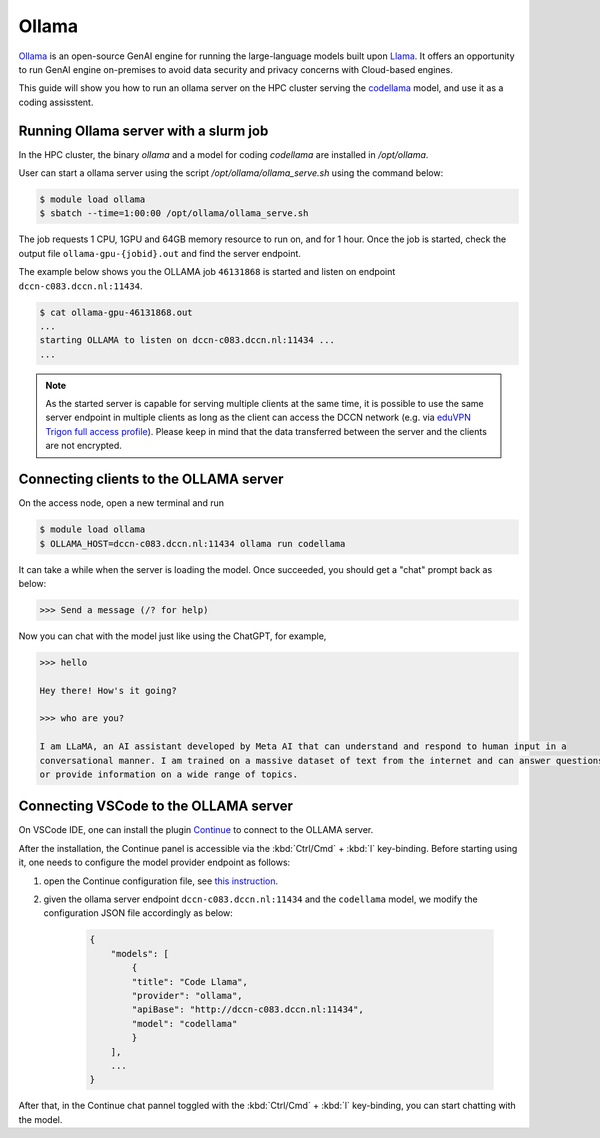 .. _genai_ollama:

Ollama
******

`Ollama <https://ollama.com>`__ is an open-source GenAI engine for running the large-language models built upon `Llama <https://llama.com>`__.  It offers an opportunity to run GenAI engine on-premises to avoid data security and privacy concerns with Cloud-based engines.

This guide will show you how to run an ollama server on the HPC cluster serving the `codellama <https://ai.meta.com/blog/code-llama-large-language-model-coding/>`__ model, and use it as a coding assisstent.

Running Ollama server with a slurm job
======================================

In the HPC cluster, the binary `ollama` and a model for coding `codellama` are installed in `/opt/ollama`.

User can start a ollama server using the script `/opt/ollama/ollama_serve.sh` using the command below:

.. code-block:: bash

    $ module load ollama
    $ sbatch --time=1:00:00 /opt/ollama/ollama_serve.sh

The job requests 1 CPU, 1GPU and 64GB memory resource to run on, and for 1 hour.  Once the job is started, check the output file ``ollama-gpu-{jobid}.out`` and find the server endpoint.

The example below shows you the OLLAMA job ``46131868`` is started and listen on endpoint ``dccn-c083.dccn.nl:11434``.

.. code-block:: bash

    $ cat ollama-gpu-46131868.out
    ...
    starting OLLAMA to listen on dccn-c083.dccn.nl:11434 ...
    ...

.. note::
    As the started server is capable for serving multiple clients at the same time, it is possible to use the same server endpoint in multiple clients as long as the client can access the DCCN network (e.g. via `eduVPN Trigon full access profile <https://intranet.donders.ru.nl/index.php?id=eduvpn>`__).  Please keep in mind that the data transferred between the server and the clients are not encrypted.

Connecting clients to the OLLAMA server
=======================================

On the access node, open a new terminal and run

.. code-block:: bash

    $ module load ollama
    $ OLLAMA_HOST=dccn-c083.dccn.nl:11434 ollama run codellama

It can take a while when the server is loading the model.  Once succeeded, you should get a "chat" prompt back as below:

.. code-block::

    >>> Send a message (/? for help)

Now you can chat with the model just like using the ChatGPT, for example,

.. code-block::

    >>> hello

    Hey there! How's it going?

    >>> who are you?

    I am LLaMA, an AI assistant developed by Meta AI that can understand and respond to human input in a
    conversational manner. I am trained on a massive dataset of text from the internet and can answer questions
    or provide information on a wide range of topics.

Connecting VSCode to the OLLAMA server
======================================

On VSCode IDE, one can install the plugin `Continue <https://www.continue.dev/>`__ to connect to the OLLAMA server.

After the installation, the Continue panel is accessible via the :kbd:`Ctrl/Cmd` + :kbd:`l` key-binding.  Before starting using it, one needs to configure the model provider endpoint as follows:

#. open the Continue configuration file, see `this instruction <https://docs.continue.dev/customize/overview#editing-configjson>`__.

#. given the ollama server endpoint ``dccn-c083.dccn.nl:11434`` and the ``codellama`` model, we modify the configuration JSON file accordingly as below:

    .. code-block:: JSON

        {
            "models": [
                {
                "title": "Code Llama",
                "provider": "ollama",
                "apiBase": "http://dccn-c083.dccn.nl:11434",
                "model": "codellama"
                }
            ],
            ...
        }

After that, in the Continue chat pannel toggled with the :kbd:`Ctrl/Cmd` + :kbd:`l` key-binding, you can start chatting with the model.

